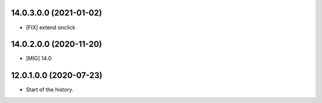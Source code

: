 14.0.3.0.0 (2021-01-02)
~~~~~~~~~~~~~~~~~~~~~~~

* [FIX] extend onclick

14.0.2.0.0 (2020-11-20)
~~~~~~~~~~~~~~~~~~~~~~~

* [MIG] 14.0

12.0.1.0.0 (2020-07-23)
~~~~~~~~~~~~~~~~~~~~~~~

* Start of the history.
